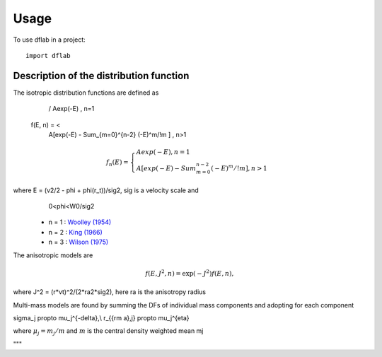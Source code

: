 ========
Usage
========

To use dflab in a project::

    import dflab


Description of the distribution function
----------------------------------------

The isotropic distribution functions are defined as

             / Aexp(-E)                                 , n=1
  f(E, n) = <
             \ A[exp(-E) - Sum_{m=0}^{n-2} (-E)^m/!m ]  , n>1
.. math::
      f_n(E) = \begin{cases}
      Aexp(-E)  , n=1 \\
      A[exp(-E) - Sum_{m=0}^{n-2} (-E)^m/!m ]  , n>1
      \end{cases}

where E = (v2/2 - phi + phi(r_t))/sig2, sig is a velocity scale and
      0<phi<W0/sig2

 *  n = 1 : `Woolley (1954) <http://adsabs.harvard.edu/abs/1954MNRAS.114..191W>`_
 *  n = 2 : `King (1966) <http://adsabs.harvard.edu/abs/1966AJ.....71...64K>`_
 *  n = 3 : `Wilson (1975) <http://adsabs.harvard.edu/abs/1975AJ.....80..175W>`_

The anisotropic models are

.. math::
  f(E, J^2, n) = \exp(-J^2)f(E, n),

where J^2 = (r*vt)^2/(2*ra2*sig2), here ra is the anisotropy radius

Multi-mass models are found by summing the DFs of individual mass
components and adopting for each component

.. math::
\sigma_j \propto \mu_j^{-delta},\\
r_{{\rm a},j} \propto \mu_j^{eta}

where :math:`\mu_j = m_j/m` and :math:`m` is the central density weighted mean mj

"""

